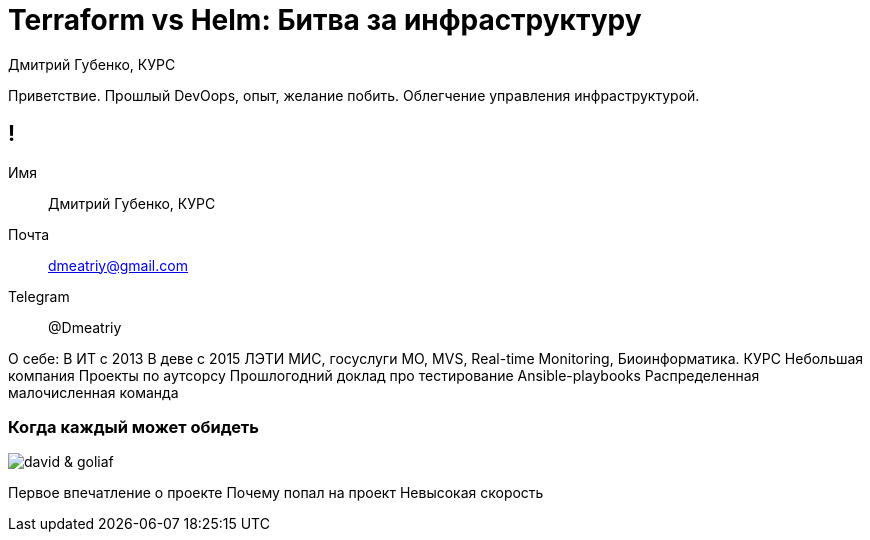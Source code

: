 :backend: revealjs
:revealjs_theme: white
:revealjs_customtheme: white_course.css
:revealjs_history:
:customcss: common.css
:revealjs_transition: none
:revealjs_slideNumber: true
:revealjs_center: false
:revealjs_width: 1600
:revealjs_height: 900

= Terraform vs Helm: Битва за инфраструктуру
Дмитрий Губенко, КУРС

[.notes]
--
Приветствие.
Прошлый DevOops, опыт, желание побить.
Облегчение управления инфраструктурой.
--

== !
Имя:: Дмитрий Губенко, КУРС
Почта:: dmeatriy@gmail.com
Telegram:: @Dmeatriy

[.notes]
--
О себе:
В ИТ с 2013
В деве с 2015
ЛЭТИ
МИС, госуслуги МО, MVS, Real-time Monitoring, Биоинформатика.
КУРС
Небольшая компания
Проекты по аутсорсу
Прошлогодний доклад про тестирование Ansible-playbooks
Распределенная малочисленная команда
--

=== Когда каждый может обидеть
image::images/david_&_goliaf.jpg[]

[.notes]
--
Первое впечатление о проекте
Почему попал на проект
Невысокая скорость
--